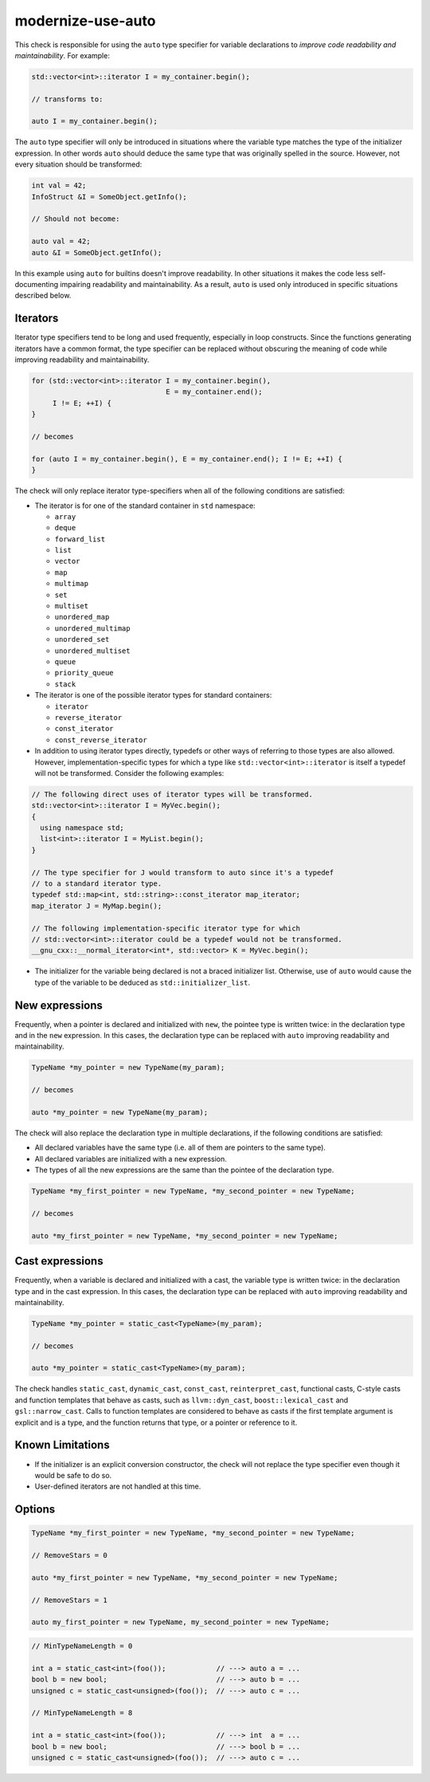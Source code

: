 .. title:: clang-tidy - modernize-use-auto

modernize-use-auto
==================

This check is responsible for using the ``auto`` type specifier for variable
declarations to *improve code readability and maintainability*. For example:

.. code-block:: c++

  std::vector<int>::iterator I = my_container.begin();

  // transforms to:

  auto I = my_container.begin();

The ``auto`` type specifier will only be introduced in situations where the
variable type matches the type of the initializer expression. In other words
``auto`` should deduce the same type that was originally spelled in the source.
However, not every situation should be transformed:

.. code-block:: c++

  int val = 42;
  InfoStruct &I = SomeObject.getInfo();

  // Should not become:

  auto val = 42;
  auto &I = SomeObject.getInfo();

In this example using ``auto`` for builtins doesn't improve readability. In
other situations it makes the code less self-documenting impairing readability
and maintainability. As a result, ``auto`` is used only introduced in specific
situations described below.

Iterators
---------

Iterator type specifiers tend to be long and used frequently, especially in
loop constructs. Since the functions generating iterators have a common format,
the type specifier can be replaced without obscuring the meaning of code while
improving readability and maintainability.

.. code-block:: c++

  for (std::vector<int>::iterator I = my_container.begin(),
                                  E = my_container.end();
       I != E; ++I) {
  }

  // becomes

  for (auto I = my_container.begin(), E = my_container.end(); I != E; ++I) {
  }

The check will only replace iterator type-specifiers when all of the following
conditions are satisfied:

* The iterator is for one of the standard container in ``std`` namespace:

  * ``array``
  * ``deque``
  * ``forward_list``
  * ``list``
  * ``vector``
  * ``map``
  * ``multimap``
  * ``set``
  * ``multiset``
  * ``unordered_map``
  * ``unordered_multimap``
  * ``unordered_set``
  * ``unordered_multiset``
  * ``queue``
  * ``priority_queue``
  * ``stack``

* The iterator is one of the possible iterator types for standard containers:

  * ``iterator``
  * ``reverse_iterator``
  * ``const_iterator``
  * ``const_reverse_iterator``

* In addition to using iterator types directly, typedefs or other ways of
  referring to those types are also allowed. However, implementation-specific
  types for which a type like ``std::vector<int>::iterator`` is itself a
  typedef will not be transformed. Consider the following examples:

.. code-block:: c++

  // The following direct uses of iterator types will be transformed.
  std::vector<int>::iterator I = MyVec.begin();
  {
    using namespace std;
    list<int>::iterator I = MyList.begin();
  }

  // The type specifier for J would transform to auto since it's a typedef
  // to a standard iterator type.
  typedef std::map<int, std::string>::const_iterator map_iterator;
  map_iterator J = MyMap.begin();

  // The following implementation-specific iterator type for which
  // std::vector<int>::iterator could be a typedef would not be transformed.
  __gnu_cxx::__normal_iterator<int*, std::vector> K = MyVec.begin();

* The initializer for the variable being declared is not a braced initializer
  list. Otherwise, use of ``auto`` would cause the type of the variable to be
  deduced as ``std::initializer_list``.

New expressions
---------------

Frequently, when a pointer is declared and initialized with ``new``, the
pointee type is written twice: in the declaration type and in the
``new`` expression. In this cases, the declaration type can be replaced with
``auto`` improving readability and maintainability.

.. code-block:: c++

  TypeName *my_pointer = new TypeName(my_param);

  // becomes

  auto *my_pointer = new TypeName(my_param);

The check will also replace the declaration type in multiple declarations, if
the following conditions are satisfied:

* All declared variables have the same type (i.e. all of them are pointers to
  the same type).
* All declared variables are initialized with a ``new`` expression.
* The types of all the new expressions are the same than the pointee of the
  declaration type.

.. code-block:: c++

  TypeName *my_first_pointer = new TypeName, *my_second_pointer = new TypeName;

  // becomes

  auto *my_first_pointer = new TypeName, *my_second_pointer = new TypeName;

Cast expressions
----------------

Frequently, when a variable is declared and initialized with a cast, the
variable type is written twice: in the declaration type and in the
cast expression. In this cases, the declaration type can be replaced with
``auto`` improving readability and maintainability.

.. code-block:: c++

  TypeName *my_pointer = static_cast<TypeName>(my_param);

  // becomes

  auto *my_pointer = static_cast<TypeName>(my_param);

The check handles ``static_cast``, ``dynamic_cast``, ``const_cast``,
``reinterpret_cast``, functional casts, C-style casts and function templates
that behave as casts, such as ``llvm::dyn_cast``, ``boost::lexical_cast`` and
``gsl::narrow_cast``.  Calls to function templates are considered to behave as
casts if the first template argument is explicit and is a type, and the function
returns that type, or a pointer or reference to it.

Known Limitations
-----------------

* If the initializer is an explicit conversion constructor, the check will not
  replace the type specifier even though it would be safe to do so.

* User-defined iterators are not handled at this time.

Options
-------

.. option:: RemoveStars

   If the option is set to non-zero (default is `0`), the check will remove
   stars from the non-typedef pointer types when replacing type names with
   ``auto``. Otherwise, the check will leave stars. For example:

.. code-block:: c++

  TypeName *my_first_pointer = new TypeName, *my_second_pointer = new TypeName;

  // RemoveStars = 0

  auto *my_first_pointer = new TypeName, *my_second_pointer = new TypeName;

  // RemoveStars = 1

  auto my_first_pointer = new TypeName, my_second_pointer = new TypeName;

.. option:: MinTypeNameLength

   If the option is set to non-zero (default `5`), the check will ignore type
   names having a length less than the option value. The option affects
   expressions only, not iterators.

.. code-block:: c++

  // MinTypeNameLength = 0

  int a = static_cast<int>(foo());            // ---> auto a = ...
  bool b = new bool;                          // ---> auto b = ...
  unsigned c = static_cast<unsigned>(foo());  // ---> auto c = ...

  // MinTypeNameLength = 8

  int a = static_cast<int>(foo());            // ---> int  a = ...
  bool b = new bool;                          // ---> bool b = ...
  unsigned c = static_cast<unsigned>(foo());  // ---> auto c = ...
